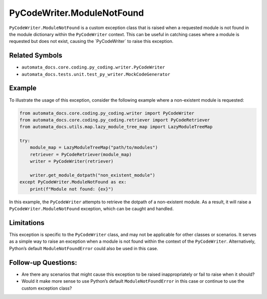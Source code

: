 PyCodeWriter.ModuleNotFound
===========================

``PyCodeWriter.ModuleNotFound`` is a custom exception class that is
raised when a requested module is not found in the module dictionary
within the ``PyCodeWriter`` context. This can be useful in catching
cases where a module is requested but does not exist, causing the
\`PyCodeWriter\` to raise this exception.

Related Symbols
---------------

-  ``automata_docs.core.coding.py_coding.writer.PyCodeWriter``
-  ``automata_docs.tests.unit.test_py_writer.MockCodeGenerator``

Example
-------

To illustrate the usage of this exception, consider the following
example where a non-existent module is requested:

.. code:: python

   from automata_docs.core.coding.py_coding.writer import PyCodeWriter
   from automata_docs.core.coding.py_coding.retriever import PyCodeRetriever
   from automata_docs.utils.map.lazy_module_tree_map import LazyModuleTreeMap

   try:
       module_map = LazyModuleTreeMap("path/to/modules")
       retriever = PyCodeRetriever(module_map)
       writer = PyCodeWriter(retriever)
       
       writer.get_module_dotpath("non_existent_module")
   except PyCodeWriter.ModuleNotFound as ex:
       print(f"Module not found: {ex}")

In this example, the ``PyCodeWriter`` attempts to retrieve the dotpath
of a non-existent module. As a result, it will raise a
``PyCodeWriter.ModuleNotFound`` exception, which can be caught and
handled.

Limitations
-----------

This exception is specific to the ``PyCodeWriter`` class, and may not be
applicable for other classes or scenarios. It serves as a simple way to
raise an exception when a module is not found within the context of the
``PyCodeWriter``. Alternatively, Python’s default
``ModuleNotFoundError`` could also be used in this case.

Follow-up Questions:
--------------------

-  Are there any scenarios that might cause this exception to be raised
   inappropriately or fail to raise when it should?
-  Would it make more sense to use Python’s default
   ``ModuleNotFoundError`` in this case or continue to use the custom
   exception class?
